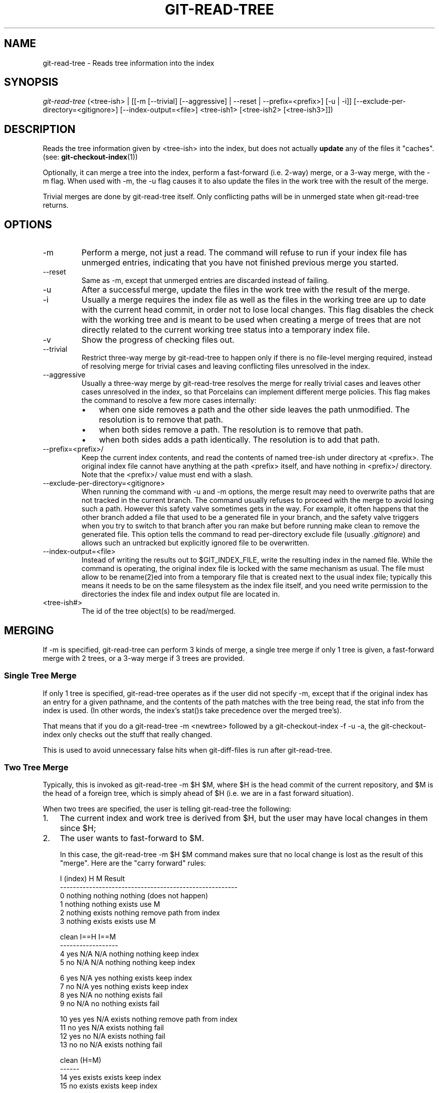 .\" ** You probably do not want to edit this file directly **
.\" It was generated using the DocBook XSL Stylesheets (version 1.69.1).
.\" Instead of manually editing it, you probably should edit the DocBook XML
.\" source for it and then use the DocBook XSL Stylesheets to regenerate it.
.TH "GIT\-READ\-TREE" "1" "06/10/2008" "Git 1.5.6.rc2.23.gea81e" "Git Manual"
.\" disable hyphenation
.nh
.\" disable justification (adjust text to left margin only)
.ad l
.SH "NAME"
git\-read\-tree \- Reads tree information into the index
.SH "SYNOPSIS"
\fIgit\-read\-tree\fR (<tree\-ish> | [[\-m [\-\-trivial] [\-\-aggressive] | \-\-reset | \-\-prefix=<prefix>] [\-u | \-i]] [\-\-exclude\-per\-directory=<gitignore>] [\-\-index\-output=<file>] <tree\-ish1> [<tree\-ish2> [<tree\-ish3>]])
.SH "DESCRIPTION"
Reads the tree information given by <tree\-ish> into the index, but does not actually \fBupdate\fR any of the files it "caches". (see: \fBgit\-checkout\-index\fR(1))

Optionally, it can merge a tree into the index, perform a fast\-forward (i.e. 2\-way) merge, or a 3\-way merge, with the \-m flag. When used with \-m, the \-u flag causes it to also update the files in the work tree with the result of the merge.

Trivial merges are done by git\-read\-tree itself. Only conflicting paths will be in unmerged state when git\-read\-tree returns.
.SH "OPTIONS"
.TP
\-m
Perform a merge, not just a read. The command will refuse to run if your index file has unmerged entries, indicating that you have not finished previous merge you started.
.TP
\-\-reset
Same as \-m, except that unmerged entries are discarded instead of failing.
.TP
\-u
After a successful merge, update the files in the work tree with the result of the merge.
.TP
\-i
Usually a merge requires the index file as well as the files in the working tree are up to date with the current head commit, in order not to lose local changes. This flag disables the check with the working tree and is meant to be used when creating a merge of trees that are not directly related to the current working tree status into a temporary index file.
.TP
\-v
Show the progress of checking files out.
.TP
\-\-trivial
Restrict three\-way merge by git\-read\-tree to happen only if there is no file\-level merging required, instead of resolving merge for trivial cases and leaving conflicting files unresolved in the index.
.TP
\-\-aggressive
Usually a three\-way merge by git\-read\-tree resolves the merge for really trivial cases and leaves other cases unresolved in the index, so that Porcelains can implement different merge policies. This flag makes the command to resolve a few more cases internally:
.RS
.TP 3
\(bu
when one side removes a path and the other side leaves the path unmodified. The resolution is to remove that path.
.TP
\(bu
when both sides remove a path. The resolution is to remove that path.
.TP
\(bu
when both sides adds a path identically. The resolution is to add that path.
.RE
.TP
\-\-prefix=<prefix>/
Keep the current index contents, and read the contents of named tree\-ish under directory at <prefix>. The original index file cannot have anything at the path <prefix> itself, and have nothing in <prefix>/ directory. Note that the <prefix>/ value must end with a slash.
.TP
\-\-exclude\-per\-directory=<gitignore>
When running the command with \-u and \-m options, the merge result may need to overwrite paths that are not tracked in the current branch. The command usually refuses to proceed with the merge to avoid losing such a path. However this safety valve sometimes gets in the way. For example, it often happens that the other branch added a file that used to be a generated file in your branch, and the safety valve triggers when you try to switch to that branch after you ran make but before running make clean to remove the generated file. This option tells the command to read per\-directory exclude file (usually \fI.gitignore\fR) and allows such an untracked but explicitly ignored file to be overwritten.
.TP
\-\-index\-output=<file>
Instead of writing the results out to $GIT_INDEX_FILE, write the resulting index in the named file. While the command is operating, the original index file is locked with the same mechanism as usual. The file must allow to be rename(2)ed into from a temporary file that is created next to the usual index file; typically this means it needs to be on the same filesystem as the index file itself, and you need write permission to the directories the index file and index output file are located in.
.TP
<tree\-ish#>
The id of the tree object(s) to be read/merged.
.SH "MERGING"
If \-m is specified, git\-read\-tree can perform 3 kinds of merge, a single tree merge if only 1 tree is given, a fast\-forward merge with 2 trees, or a 3\-way merge if 3 trees are provided.
.SS "Single Tree Merge"
If only 1 tree is specified, git\-read\-tree operates as if the user did not specify \-m, except that if the original index has an entry for a given pathname, and the contents of the path matches with the tree being read, the stat info from the index is used. (In other words, the index's stat()s take precedence over the merged tree's).

That means that if you do a git\-read\-tree \-m <newtree> followed by a git\-checkout\-index \-f \-u \-a, the git\-checkout\-index only checks out the stuff that really changed.

This is used to avoid unnecessary false hits when git\-diff\-files is run after git\-read\-tree.
.SS "Two Tree Merge"
Typically, this is invoked as git\-read\-tree \-m $H $M, where $H is the head commit of the current repository, and $M is the head of a foreign tree, which is simply ahead of $H (i.e. we are in a fast forward situation).

When two trees are specified, the user is telling git\-read\-tree the following:
.TP 3
1.
The current index and work tree is derived from $H, but the user may have local changes in them since $H;
.TP
2.
The user wants to fast\-forward to $M.

In this case, the git\-read\-tree \-m $H $M command makes sure that no local change is lost as the result of this "merge". Here are the "carry forward" rules:
.sp
.nf
  I (index)           H        M        Result
 \-\-\-\-\-\-\-\-\-\-\-\-\-\-\-\-\-\-\-\-\-\-\-\-\-\-\-\-\-\-\-\-\-\-\-\-\-\-\-\-\-\-\-\-\-\-\-\-\-\-\-\-\-\-\-
0 nothing             nothing  nothing  (does not happen)
1 nothing             nothing  exists   use M
2 nothing             exists   nothing  remove path from index
3 nothing             exists   exists   use M
.fi
.sp
.nf
  clean I==H  I==M
 \-\-\-\-\-\-\-\-\-\-\-\-\-\-\-\-\-\-
4 yes   N/A   N/A     nothing  nothing  keep index
5 no    N/A   N/A     nothing  nothing  keep index
.fi
.sp
.nf
6 yes   N/A   yes     nothing  exists   keep index
7 no    N/A   yes     nothing  exists   keep index
8 yes   N/A   no      nothing  exists   fail
9 no    N/A   no      nothing  exists   fail
.fi
.sp
.nf
10 yes   yes   N/A     exists   nothing  remove path from index
11 no    yes   N/A     exists   nothing  fail
12 yes   no    N/A     exists   nothing  fail
13 no    no    N/A     exists   nothing  fail
.fi
.sp
.nf
   clean (H=M)
  \-\-\-\-\-\-
14 yes                 exists   exists   keep index
15 no                  exists   exists   keep index
.fi
.sp
.nf
   clean I==H  I==M (H!=M)
  \-\-\-\-\-\-\-\-\-\-\-\-\-\-\-\-\-\-
16 yes   no    no      exists   exists   fail
17 no    no    no      exists   exists   fail
18 yes   no    yes     exists   exists   keep index
19 no    no    yes     exists   exists   keep index
20 yes   yes   no      exists   exists   use M
21 no    yes   no      exists   exists   fail
.fi
In all "keep index" cases, the index entry stays as in the original index file. If the entry were not up to date, git\-read\-tree keeps the copy in the work tree intact when operating under the \-u flag.

When this form of git\-read\-tree returns successfully, you can see what "local changes" you made are carried forward by running git\-diff\-index \-\-cached $M. Note that this does not necessarily match git\-diff\-index \-\-cached $H would have produced before such a two tree merge. This is because of cases 18 and 19 \-\-\- if you already had the changes in $M (e.g. maybe you picked it up via e\-mail in a patch form), git\-diff\-index \-\-cached $H would have told you about the change before this merge, but it would not show in git\-diff\-index \-\-cached $M output after two\-tree merge.
.SS "3\-Way Merge"
Each "index" entry has two bits worth of "stage" state. stage 0 is the normal one, and is the only one you'd see in any kind of normal use.

However, when you do git\-read\-tree with three trees, the "stage" starts out at 1.

This means that you can do
.sp
.nf
.ft C
$ git\-read\-tree \-m <tree1> <tree2> <tree3>
.ft

.fi
and you will end up with an index with all of the <tree1> entries in "stage1", all of the <tree2> entries in "stage2" and all of the <tree3> entries in "stage3". When performing a merge of another branch into the current branch, we use the common ancestor tree as <tree1>, the current branch head as <tree2>, and the other branch head as <tree3>.

Furthermore, git\-read\-tree has special\-case logic that says: if you see a file that matches in all respects in the following states, it "collapses" back to "stage0":
.TP 3
\(bu
stage 2 and 3 are the same; take one or the other (it makes no difference \- the same work has been done on our branch in stage 2 and their branch in stage 3)
.TP
\(bu
stage 1 and stage 2 are the same and stage 3 is different; take stage 3 (our branch in stage 2 did not do anything since the ancestor in stage 1 while their branch in stage 3 worked on it)
.TP
\(bu
stage 1 and stage 3 are the same and stage 2 is different take stage 2 (we did something while they did nothing)

The git\-write\-tree command refuses to write a nonsensical tree, and it will complain about unmerged entries if it sees a single entry that is not stage 0.

OK, this all sounds like a collection of totally nonsensical rules, but it's actually exactly what you want in order to do a fast merge. The different stages represent the "result tree" (stage 0, aka "merged"), the original tree (stage 1, aka "orig"), and the two trees you are trying to merge (stage 2 and 3 respectively).

The order of stages 1, 2 and 3 (hence the order of three <tree\-ish> command line arguments) are significant when you start a 3\-way merge with an index file that is already populated. Here is an outline of how the algorithm works:
.TP 3
\(bu
if a file exists in identical format in all three trees, it will automatically collapse to "merged" state by git\-read\-tree.
.TP
\(bu
a file that has _any_ difference what\-so\-ever in the three trees will stay as separate entries in the index. It's up to "porcelain policy" to determine how to remove the non\-0 stages, and insert a merged version.
.TP
\(bu
the index file saves and restores with all this information, so you can merge things incrementally, but as long as it has entries in stages 1/2/3 (i.e., "unmerged entries") you can't write the result. So now the merge algorithm ends up being really simple:
.RS
.TP 3
\(bu
you walk the index in order, and ignore all entries of stage 0, since they've already been done.
.TP
\(bu
if you find a "stage1", but no matching "stage2" or "stage3", you know it's been removed from both trees (it only existed in the original tree), and you remove that entry.
.TP
\(bu
if you find a matching "stage2" and "stage3" tree, you remove one of them, and turn the other into a "stage0" entry. Remove any matching "stage1" entry if it exists too. .. all the normal trivial rules ..
.RE
You would normally use git\-merge\-index with supplied git\-merge\-one\-file to do this last step. The script updates the files in the working tree as it merges each path and at the end of a successful merge.

When you start a 3\-way merge with an index file that is already populated, it is assumed that it represents the state of the files in your work tree, and you can even have files with changes unrecorded in the index file. It is further assumed that this state is "derived" from the stage 2 tree. The 3\-way merge refuses to run if it finds an entry in the original index file that does not match stage 2.

This is done to prevent you from losing your work\-in\-progress changes, and mixing your random changes in an unrelated merge commit. To illustrate, suppose you start from what has been committed last to your repository:
.sp
.nf
.ft C
$ JC=`git\-rev\-parse \-\-verify "HEAD^0"`
$ git\-checkout\-index \-f \-u \-a $JC
.ft

.fi
You do random edits, without running git\-update\-index. And then you notice that the tip of your "upstream" tree has advanced since you pulled from him:
.sp
.nf
.ft C
$ git\-fetch git://.... linus
$ LT=`cat .git/FETCH_HEAD`
.ft

.fi
Your work tree is still based on your HEAD ($JC), but you have some edits since. Three\-way merge makes sure that you have not added or modified index entries since $JC, and if you haven't, then does the right thing. So with the following sequence:
.sp
.nf
.ft C
$ git\-read\-tree \-m \-u `git\-merge\-base $JC $LT` $JC $LT
$ git\-merge\-index git\-merge\-one\-file \-a
$ echo "Merge with Linus" | \\
  git\-commit\-tree `git\-write\-tree` \-p $JC \-p $LT
.ft

.fi
what you would commit is a pure merge between $JC and $LT without your work\-in\-progress changes, and your work tree would be updated to the result of the merge.

However, if you have local changes in the working tree that would be overwritten by this merge,git\-read\-tree will refuse to run to prevent your changes from being lost.

In other words, there is no need to worry about what exists only in the working tree. When you have local changes in a part of the project that is not involved in the merge, your changes do not interfere with the merge, and are kept intact. When they \fBdo\fR interfere, the merge does not even start (git\-read\-tree complains loudly and fails without modifying anything). In such a case, you can simply continue doing what you were in the middle of doing, and when your working tree is ready (i.e. you have finished your work\-in\-progress), attempt the merge again.
.SH "SEE ALSO"
\fBgit\-write\-tree\fR(1); \fBgit\-ls\-files\fR(1); \fBgitignore\fR(5)
.SH "AUTHOR"
Written by Linus Torvalds <torvalds@osdl.org>
.SH "DOCUMENTATION"
Documentation by David Greaves, Junio C Hamano and the git\-list <git@vger.kernel.org>.
.SH "GIT"
Part of the \fBgit\fR(1) suite

